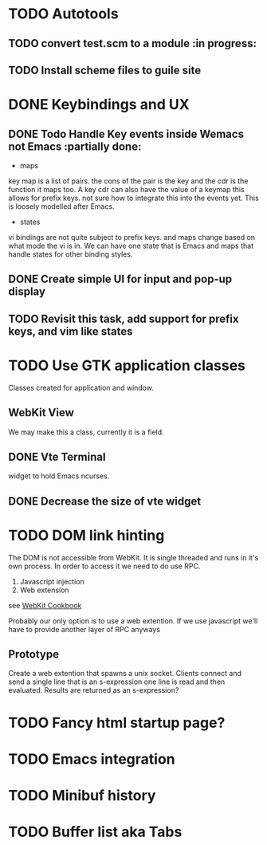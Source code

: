 * TODO Autotools
** TODO convert test.scm to a module                           :in progress:
** TODO Install scheme files to guile site
* DONE Keybindings and UX
** DONE Todo Handle Key events inside Wemacs not Emacs   :partially done:
- maps
key map is a list of pairs. the cons of the pair is the key and the
cdr is the function it maps too. A key cdr can also have the value of
a keymap this allows for prefix keys. not sure how to integrate this
into the events yet. This is loosely modelled after Emacs.

- states
vi bindings are not quite subject to prefix keys. and maps change
based on what mode the vi is in. We can have one state that is Emacs
and maps that handle states for other binding styles.
** DONE Create simple UI for input and pop-up display
** TODO Revisit this task, add support for prefix keys, and vim like states

* TODO Use GTK application classes
Classes created for application and window.

** WebKit View
We may make this a class, currently it is a field.
** DONE Vte Terminal
widget to hold Emacs ncurses.
** DONE Decrease the size of vte widget

* TODO DOM link hinting
The DOM is not accessible from WebKit. It is single threaded and runs in it's own
process. In order to access it we need to do use RPC.

1. Javascript injection
2. Web extension

see [[https://wiki.gnome.org/Projects/WebKitGtk/ProgrammingGuide/Cookbook#Dealing_with_DOM_Tree][WebKit Cookbook]]

Probably our only option is to use a web extention. If we use
javascript we'll have to provide another layer of RPC anyways

** Prototype
Create a web extention that spawns a unix socket. Clients connect and
send a single line that is an s-expression one line is read and then
evaluated. Results are returned as an s-expression?

* TODO Fancy html startup page?
* TODO Emacs integration
* TODO Minibuf history
* TODO Buffer list aka Tabs

